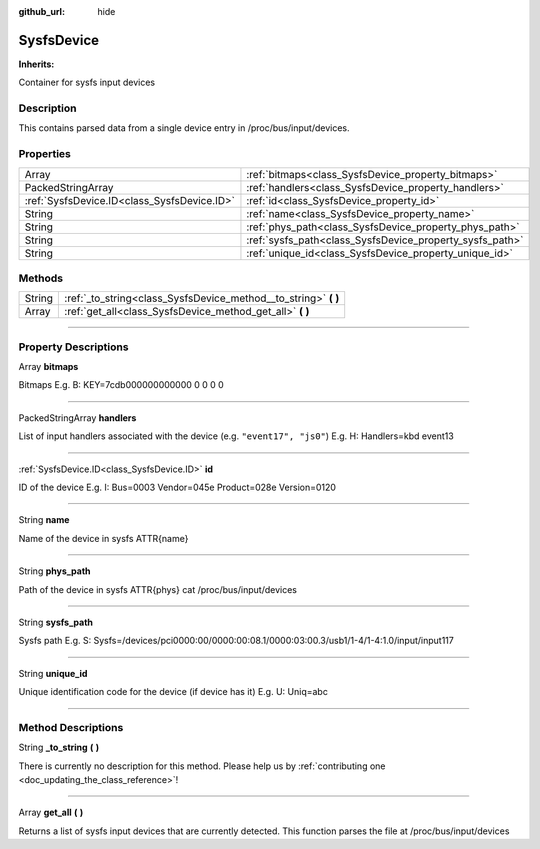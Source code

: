 :github_url: hide

.. DO NOT EDIT THIS FILE!!!
.. Generated automatically from Godot engine sources.
.. Generator: https://github.com/godotengine/godot/tree/master/doc/tools/make_rst.py.
.. XML source: https://github.com/godotengine/godot/tree/master/api/classes/SysfsDevice.xml.

.. _class_SysfsDevice:

SysfsDevice
===========

**Inherits:** 

Container for sysfs input devices

.. rst-class:: classref-introduction-group

Description
-----------

This contains parsed data from a single device entry in /proc/bus/input/devices.

.. rst-class:: classref-reftable-group

Properties
----------

.. table::
   :widths: auto

   +---------------------------------------------+----------------------------------------------------------+
   | Array                                       | :ref:`bitmaps<class_SysfsDevice_property_bitmaps>`       |
   +---------------------------------------------+----------------------------------------------------------+
   | PackedStringArray                           | :ref:`handlers<class_SysfsDevice_property_handlers>`     |
   +---------------------------------------------+----------------------------------------------------------+
   | :ref:`SysfsDevice.ID<class_SysfsDevice.ID>` | :ref:`id<class_SysfsDevice_property_id>`                 |
   +---------------------------------------------+----------------------------------------------------------+
   | String                                      | :ref:`name<class_SysfsDevice_property_name>`             |
   +---------------------------------------------+----------------------------------------------------------+
   | String                                      | :ref:`phys_path<class_SysfsDevice_property_phys_path>`   |
   +---------------------------------------------+----------------------------------------------------------+
   | String                                      | :ref:`sysfs_path<class_SysfsDevice_property_sysfs_path>` |
   +---------------------------------------------+----------------------------------------------------------+
   | String                                      | :ref:`unique_id<class_SysfsDevice_property_unique_id>`   |
   +---------------------------------------------+----------------------------------------------------------+

.. rst-class:: classref-reftable-group

Methods
-------

.. table::
   :widths: auto

   +--------+--------------------------------------------------------------------+
   | String | :ref:`_to_string<class_SysfsDevice_method__to_string>` **(** **)** |
   +--------+--------------------------------------------------------------------+
   | Array  | :ref:`get_all<class_SysfsDevice_method_get_all>` **(** **)**       |
   +--------+--------------------------------------------------------------------+

.. rst-class:: classref-section-separator

----

.. rst-class:: classref-descriptions-group

Property Descriptions
---------------------

.. _class_SysfsDevice_property_bitmaps:

.. rst-class:: classref-property

Array **bitmaps**

Bitmaps E.g. B: KEY=7cdb000000000000 0 0 0 0

.. rst-class:: classref-item-separator

----

.. _class_SysfsDevice_property_handlers:

.. rst-class:: classref-property

PackedStringArray **handlers**

List of input handlers associated with the device (e.g. ``"event17", "js0"``) E.g. H: Handlers=kbd event13

.. rst-class:: classref-item-separator

----

.. _class_SysfsDevice_property_id:

.. rst-class:: classref-property

:ref:`SysfsDevice.ID<class_SysfsDevice.ID>` **id**

ID of the device E.g. I: Bus=0003 Vendor=045e Product=028e Version=0120

.. rst-class:: classref-item-separator

----

.. _class_SysfsDevice_property_name:

.. rst-class:: classref-property

String **name**

Name of the device in sysfs ATTR{name}

.. rst-class:: classref-item-separator

----

.. _class_SysfsDevice_property_phys_path:

.. rst-class:: classref-property

String **phys_path**

Path of the device in sysfs ATTR{phys} cat /proc/bus/input/devices

.. rst-class:: classref-item-separator

----

.. _class_SysfsDevice_property_sysfs_path:

.. rst-class:: classref-property

String **sysfs_path**

Sysfs path E.g. S: Sysfs=/devices/pci0000:00/0000:00:08.1/0000:03:00.3/usb1/1-4/1-4:1.0/input/input117

.. rst-class:: classref-item-separator

----

.. _class_SysfsDevice_property_unique_id:

.. rst-class:: classref-property

String **unique_id**

Unique identification code for the device (if device has it) E.g. U: Uniq=abc

.. rst-class:: classref-section-separator

----

.. rst-class:: classref-descriptions-group

Method Descriptions
-------------------

.. _class_SysfsDevice_method__to_string:

.. rst-class:: classref-method

String **_to_string** **(** **)**

.. container:: contribute

	There is currently no description for this method. Please help us by :ref:`contributing one <doc_updating_the_class_reference>`!

.. rst-class:: classref-item-separator

----

.. _class_SysfsDevice_method_get_all:

.. rst-class:: classref-method

Array **get_all** **(** **)**

Returns a list of sysfs input devices that are currently detected. This function parses the file at /proc/bus/input/devices

.. |virtual| replace:: :abbr:`virtual (This method should typically be overridden by the user to have any effect.)`
.. |const| replace:: :abbr:`const (This method has no side effects. It doesn't modify any of the instance's member variables.)`
.. |vararg| replace:: :abbr:`vararg (This method accepts any number of arguments after the ones described here.)`
.. |constructor| replace:: :abbr:`constructor (This method is used to construct a type.)`
.. |static| replace:: :abbr:`static (This method doesn't need an instance to be called, so it can be called directly using the class name.)`
.. |operator| replace:: :abbr:`operator (This method describes a valid operator to use with this type as left-hand operand.)`
.. |bitfield| replace:: :abbr:`BitField (This value is an integer composed as a bitmask of the following flags.)`
